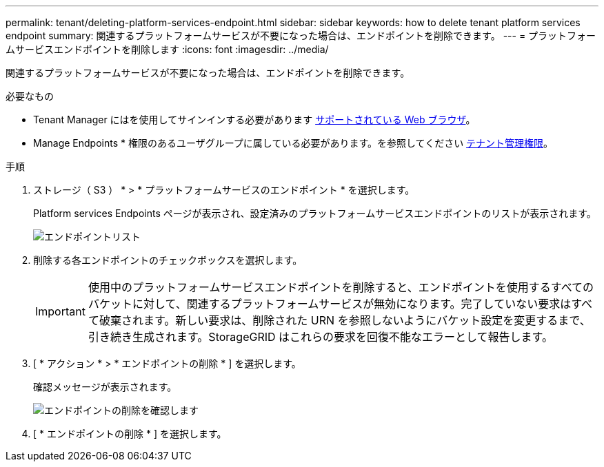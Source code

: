 ---
permalink: tenant/deleting-platform-services-endpoint.html 
sidebar: sidebar 
keywords: how to delete tenant platform services endpoint 
summary: 関連するプラットフォームサービスが不要になった場合は、エンドポイントを削除できます。 
---
= プラットフォームサービスエンドポイントを削除します
:icons: font
:imagesdir: ../media/


[role="lead"]
関連するプラットフォームサービスが不要になった場合は、エンドポイントを削除できます。

.必要なもの
* Tenant Manager にはを使用してサインインする必要があります xref:../admin/web-browser-requirements.adoc[サポートされている Web ブラウザ]。
* Manage Endpoints * 権限のあるユーザグループに属している必要があります。を参照してください xref:tenant-management-permissions.adoc[テナント管理権限]。


.手順
. ストレージ（ S3 ） * > * プラットフォームサービスのエンドポイント * を選択します。
+
Platform services Endpoints ページが表示され、設定済みのプラットフォームサービスエンドポイントのリストが表示されます。

+
image::../media/endpoints_list.png[エンドポイントリスト]

. 削除する各エンドポイントのチェックボックスを選択します。
+

IMPORTANT: 使用中のプラットフォームサービスエンドポイントを削除すると、エンドポイントを使用するすべてのバケットに対して、関連するプラットフォームサービスが無効になります。完了していない要求はすべて破棄されます。新しい要求は、削除された URN を参照しないようにバケット設定を変更するまで、引き続き生成されます。StorageGRID はこれらの要求を回復不能なエラーとして報告します。

. [ * アクション * > * エンドポイントの削除 * ] を選択します。
+
確認メッセージが表示されます。

+
image::../media/endpoint_delete_confirm.png[エンドポイントの削除を確認します]

. [ * エンドポイントの削除 * ] を選択します。

